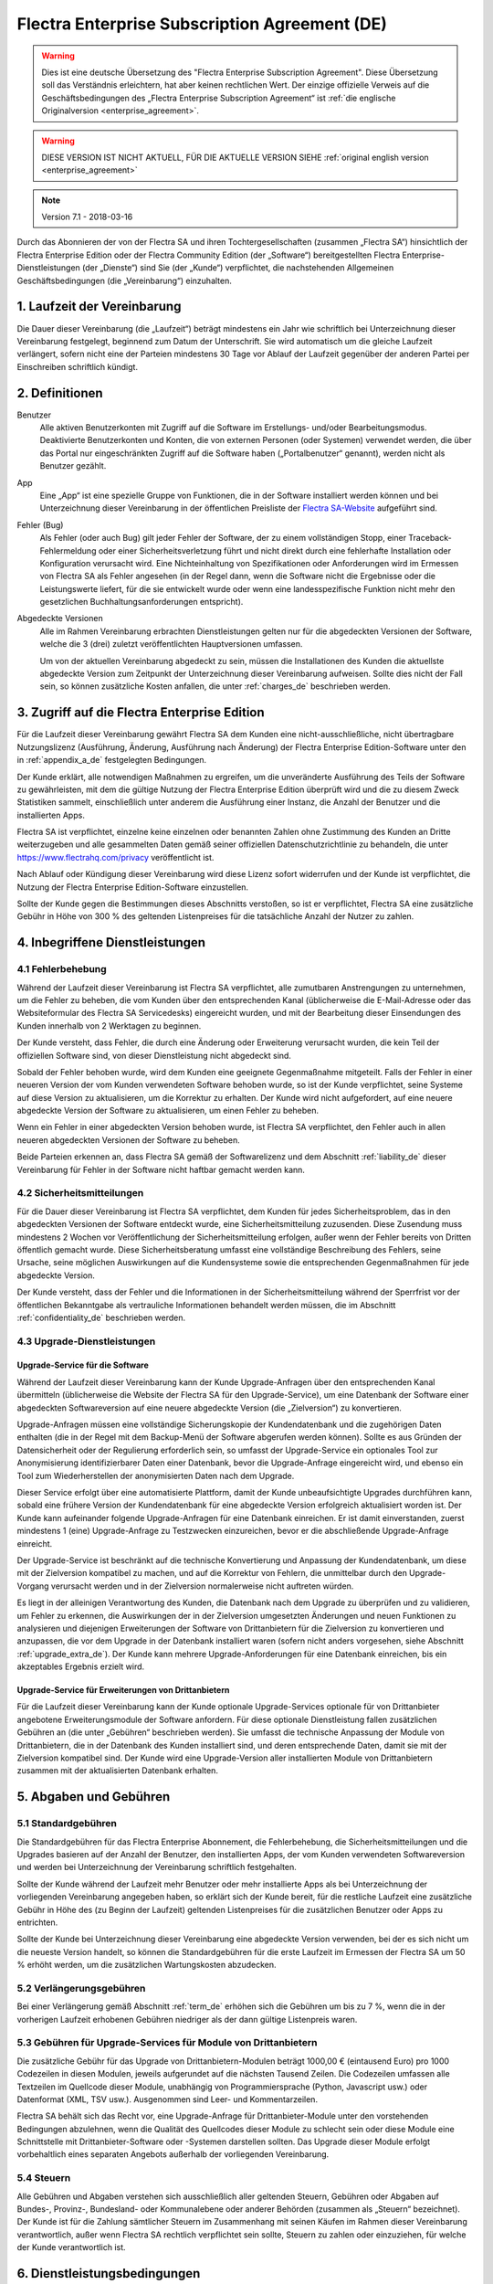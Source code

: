 
.. _enterprise_agreement_de:

==============================================
Flectra Enterprise Subscription Agreement (DE)
==============================================

.. warning::
   Dies ist eine deutsche Übersetzung des "Flectra Enterprise Subscription Agreement".
   Diese Übersetzung soll das Verständnis erleichtern, hat aber keinen rechtlichen Wert.
   Der einzige offizielle Verweis auf die Geschäftsbedingungen des „Flectra Enterprise Subscription Agreement“
   ist :ref:`die englische Originalversion <enterprise_agreement>`.

.. warning::
    DIESE VERSION IST NICHT AKTUELL, FÜR DIE AKTUELLE VERSION SIEHE
    :ref:`original english version <enterprise_agreement>`

.. v6: add "App" definition + update pricing per-App
.. v7: remove possibility of price change at renewal after prior notice
.. 7.1: specify that 7% renewal increase applies to all charges, not just per-User.

.. note:: Version 7.1 - 2018-03-16

Durch das Abonnieren der von der Flectra SA und ihren Tochtergesellschaften (zusammen „Flectra SA“)
hinsichtlich der Flectra Enterprise Edition oder der Flectra Community Edition (der „Software“)
bereitgestellten Flectra Enterprise-Dienstleistungen (der „Dienste“) sind Sie (der „Kunde“)
verpflichtet, die nachstehenden Allgemeinen Geschäftsbedingungen (die „Vereinbarung“) einzuhalten.

.. _term_de:

1. Laufzeit der Vereinbarung
============================

Die Dauer dieser Vereinbarung (die „Laufzeit“) beträgt mindestens ein Jahr wie schriftlich bei
Unterzeichnung dieser Vereinbarung festgelegt, beginnend zum Datum der Unterschrift.
Sie wird automatisch um die gleiche Laufzeit verlängert, sofern nicht eine der Parteien mindestens
30 Tage vor Ablauf der Laufzeit gegenüber der anderen Partei per Einschreiben schriftlich kündigt.

.. _definitions_de:

2. Definitionen
===============

Benutzer
    Alle aktiven Benutzerkonten mit Zugriff auf die Software im Erstellungs- und/oder
    Bearbeitungsmodus.
    Deaktivierte Benutzerkonten und Konten, die von externen Personen (oder Systemen) verwendet
    werden, die über das Portal nur eingeschränkten Zugriff auf die Software haben
    („Portalbenutzer“ genannt), werden nicht als Benutzer gezählt.

App
    Eine „App“ ist eine spezielle Gruppe von Funktionen, die in der Software installiert
    werden können und bei Unterzeichnung dieser Vereinbarung in der öffentlichen Preisliste der
    `Flectra SA-Website <https://www.flectrahq.com>`_ aufgeführt sind.

Fehler (Bug)
    Als Fehler (oder auch Bug) gilt jeder Fehler der Software, der zu einem vollständigen Stopp,
    einer Traceback-Fehlermeldung oder einer Sicherheitsverletzung führt und nicht direkt durch
    eine fehlerhafte Installation oder Konfiguration verursacht wird. Eine Nichteinhaltung von
    Spezifikationen oder Anforderungen wird im Ermessen von Flectra SA als Fehler angesehen
    (in der Regel dann, wenn die Software nicht die Ergebnisse oder die Leistungswerte liefert,
    für die sie entwickelt wurde oder wenn eine landesspezifische Funktion nicht mehr den
    gesetzlichen Buchhaltungsanforderungen entspricht).

Abgedeckte Versionen
    Alle im Rahmen Vereinbarung erbrachten Dienstleistungen gelten nur für die abgedeckten
    Versionen der Software, welche die 3 (drei) zuletzt veröffentlichten Hauptversionen umfassen.

    Um von der aktuellen Vereinbarung abgedeckt zu sein, müssen die Installationen des Kunden
    die aktuellste abgedeckte Version zum Zeitpunkt der Unterzeichnung dieser Vereinbarung
    aufweisen. Sollte dies nicht der Fall sein, so können zusätzliche Kosten anfallen,
    die unter :ref:`charges_de` beschrieben werden.


.. _enterprise_access_de:

3. Zugriff auf die Flectra Enterprise Edition
=============================================

Für die Laufzeit dieser Vereinbarung gewährt Flectra SA dem Kunden eine nicht-ausschließliche,
nicht übertragbare Nutzungslizenz (Ausführung, Änderung, Ausführung nach Änderung)
der Flectra Enterprise Edition-Software unter den in :ref:`appendix_a_de` festgelegten Bedingungen.

Der Kunde erklärt, alle notwendigen Maßnahmen zu ergreifen, um die unveränderte Ausführung des
Teils der Software zu gewährleisten, mit dem die gültige Nutzung der Flectra Enterprise Edition
überprüft wird und die zu diesem Zweck Statistiken sammelt, einschließlich unter anderem
die Ausführung einer Instanz, die Anzahl der Benutzer und die installierten Apps.

Flectra SA ist verpflichtet, einzelne keine einzelnen oder benannten Zahlen ohne Zustimmung des Kunden
an Dritte weiterzugeben und alle gesammelten Daten gemäß seiner offiziellen Datenschutzrichtlinie
zu behandeln, die unter https://www.flectrahq.com/privacy veröffentlicht ist.

Nach Ablauf oder Kündigung dieser Vereinbarung wird diese Lizenz sofort widerrufen und der Kunde
ist verpflichtet, die Nutzung der Flectra Enterprise Edition-Software einzustellen.

Sollte der Kunde gegen die Bestimmungen dieses Abschnitts verstoßen, so ist er verpflichtet,
Flectra SA eine zusätzliche Gebühr in Höhe von 300 % des geltenden Listenpreises für
die tatsächliche Anzahl der Nutzer zu zahlen.


.. _services_de:

4. Inbegriffene Dienstleistungen
================================

4.1 Fehlerbehebung
------------------

Während der Laufzeit dieser Vereinbarung ist Flectra SA verpflichtet, alle zumutbaren Anstrengungen
zu unternehmen, um die Fehler zu beheben, die vom Kunden über den entsprechenden Kanal
(üblicherweise die E-Mail-Adresse oder das Websiteformular des Flectra SA Servicedesks)
eingereicht wurden, und mit der Bearbeitung dieser Einsendungen des Kunden innerhalb von
2 Werktagen zu beginnen.

Der Kunde versteht, dass Fehler, die durch eine Änderung oder Erweiterung verursacht wurden,
die kein Teil der offiziellen Software sind, von dieser Dienstleistung nicht abgedeckt sind.

Sobald der Fehler behoben wurde, wird dem Kunden eine geeignete Gegenmaßnahme mitgeteilt.
Falls der Fehler in einer neueren Version der vom Kunden verwendeten Software behoben wurde,
so ist der Kunde verpflichtet, seine Systeme auf diese Version zu aktualisieren,
um die Korrektur zu erhalten. Der Kunde wird nicht aufgefordert, auf eine neuere abgedeckte
Version der Software zu aktualisieren, um einen Fehler zu beheben.

Wenn ein Fehler in einer abgedeckten Version behoben wurde, ist Flectra SA verpflichtet,
den Fehler auch in allen neueren abgedeckten Versionen der Software zu beheben.

Beide Parteien erkennen an, dass Flectra SA gemäß der Softwarelizenz und dem Abschnitt
:ref:`liability_de` dieser Vereinbarung für Fehler in der Software nicht haftbar gemacht werden kann.


4.2 Sicherheitsmitteilungen
---------------------------

Für die Dauer dieser Vereinbarung ist Flectra SA verpflichtet, dem Kunden für jedes Sicherheitsproblem,
das in den abgedeckten Versionen der Software entdeckt wurde, eine Sicherheitsmitteilung zuzusenden.
Diese Zusendung muss mindestens 2 Wochen vor Veröffentlichung der Sicherheitsmitteilung erfolgen,
außer wenn der Fehler bereits von Dritten öffentlich gemacht wurde.
Diese Sicherheitsberatung umfasst eine vollständige Beschreibung des Fehlers, seine Ursache,
seine möglichen Auswirkungen auf die Kundensysteme sowie die entsprechenden Gegenmaßnahmen
für jede abgedeckte Version.

Der Kunde versteht, dass der Fehler und die Informationen in der Sicherheitsmitteilung während
der Sperrfrist vor der öffentlichen Bekanntgabe als vertrauliche Informationen behandelt
werden müssen, die im Abschnitt :ref:`confidentiality_de` beschrieben werden.

.. _upgrade_de:

4.3 Upgrade-Dienstleistungen
----------------------------

.. _upgrade_flectra_de:

Upgrade-Service für die Software
++++++++++++++++++++++++++++++++

Während der Laufzeit dieser Vereinbarung kann der Kunde Upgrade-Anfragen über den entsprechenden
Kanal übermitteln (üblicherweise die Website der Flectra SA für den Upgrade-Service), um eine
Datenbank der Software einer abgedeckten Softwareversion auf eine neuere abgedeckte Version
(die „Zielversion“) zu konvertieren.

Upgrade-Anfragen müssen eine vollständige Sicherungskopie der Kundendatenbank und die zugehörigen
Daten enthalten (die in der Regel mit dem Backup-Menü der Software abgerufen werden können).
Sollte es aus Gründen der Datensicherheit oder der Regulierung erforderlich sein, so umfasst der
Upgrade-Service ein optionales Tool zur Anonymisierung identifizierbarer Daten einer Datenbank,
bevor die Upgrade-Anfrage eingereicht wird, und ebenso ein Tool zum Wiederherstellen der
anonymisierten Daten nach dem Upgrade.

Dieser Service erfolgt über eine automatisierte Plattform, damit der Kunde unbeaufsichtigte
Upgrades durchführen kann, sobald eine frühere Version der Kundendatenbank für eine abgedeckte
Version erfolgreich aktualisiert worden ist. Der Kunde kann aufeinander folgende Upgrade-Anfragen
für eine Datenbank einreichen. Er ist damit einverstanden, zuerst mindestens
1 (eine) Upgrade-Anfrage zu Testzwecken einzureichen, bevor er die abschließende Upgrade-Anfrage
einreicht.

Der Upgrade-Service ist beschränkt auf die technische Konvertierung und Anpassung der
Kundendatenbank, um diese mit der Zielversion kompatibel zu machen, und auf die Korrektur von
Fehlern, die unmittelbar durch den Upgrade-Vorgang verursacht werden und in der Zielversion
normalerweise nicht auftreten würden.

Es liegt in der alleinigen Verantwortung des Kunden, die Datenbank nach dem Upgrade zu
überprüfen und zu validieren, um Fehler zu erkennen, die Auswirkungen der in der Zielversion
umgesetzten Änderungen und neuen Funktionen zu analysieren und diejenigen Erweiterungen der
Software von Drittanbietern für die Zielversion zu konvertieren und anzupassen, die vor dem
Upgrade in der Datenbank installiert waren (sofern nicht anders vorgesehen,
siehe Abschnitt :ref:`upgrade_extra_de`). Der Kunde kann mehrere Upgrade-Anforderungen für eine
Datenbank einreichen, bis ein akzeptables Ergebnis erzielt wird.

.. _upgrade_extra_de:

Upgrade-Service für Erweiterungen von Drittanbietern
++++++++++++++++++++++++++++++++++++++++++++++++++++

Für die Laufzeit dieser Vereinbarung kann der Kunde optionale Upgrade-Services optionale für von
Drittanbieter angebotene Erweiterungsmodule der Software anfordern. Für diese optionale
Dienstleistung fallen zusätzlichen Gebühren an (die unter „Gebühren“ beschrieben werden).
Sie umfasst die technische Anpassung der Module von Drittanbietern, die in der Datenbank des
Kunden installiert sind, und deren entsprechende Daten, damit sie mit der Zielversion kompatibel
sind. Der Kunde wird eine Upgrade-Version aller installierten Module von Drittanbietern zusammen
mit der aktualisierten Datenbank erhalten.

.. _charges_de:

5. Abgaben und Gebühren
=======================

.. _charges_standard_de:

5.1 Standardgebühren
--------------------

Die Standardgebühren für das Flectra Enterprise Abonnement, die Fehlerbehebung,
die Sicherheitsmitteilungen und die Upgrades basieren auf der Anzahl der Benutzer, den
installierten Apps, der vom Kunden verwendeten Softwareversion und werden bei Unterzeichnung
der Vereinbarung schriftlich festgehalten.

Sollte der Kunde während der Laufzeit mehr Benutzer oder mehr installierte Apps als bei
Unterzeichnung der vorliegenden Vereinbarung angegeben haben, so erklärt sich der Kunde bereit,
für die restliche Laufzeit eine zusätzliche Gebühr in Höhe des (zu Beginn der Laufzeit) geltenden
Listenpreises für die zusätzlichen Benutzer oder Apps zu entrichten.

Sollte der Kunde bei Unterzeichnung dieser Vereinbarung eine abgedeckte Version verwenden,
bei der es sich nicht um die neueste Version handelt, so können die Standardgebühren für die erste
Laufzeit im Ermessen der Flectra SA um 50 % erhöht werden, um die zusätzlichen Wartungskosten
abzudecken.

.. _charges_renewal_de:

5.2 Verlängerungsgebühren
-------------------------

Bei einer Verlängerung gemäß Abschnitt :ref:`term_de` erhöhen sich die Gebühren um bis
zu 7 %, wenn die in der vorherigen Laufzeit erhobenen Gebühren niedriger als der dann
gültige Listenpreis waren.

.. _charges_thirdparty_de:

5.3 Gebühren für Upgrade-Services für Module von Drittanbietern
---------------------------------------------------------------

Die zusätzliche Gebühr für das Upgrade von Drittanbietern-Modulen beträgt 1000,00 €
(eintausend Euro) pro 1000 Codezeilen in diesen Modulen, jeweils aufgerundet auf die nächsten
Tausend Zeilen. Die Codezeilen umfassen alle Textzeilen im Quellcode dieser Module, unabhängig
von Programmiersprache (Python, Javascript usw.) oder Datenformat (XML, TSV usw.). Ausgenommen
sind Leer- und Kommentarzeilen.

Flectra SA behält sich das Recht vor, eine Upgrade-Anfrage für Drittanbieter-Module unter den
vorstehenden Bedingungen abzulehnen, wenn die Qualität des Quellcodes dieser Module zu schlecht
sein oder diese Module eine Schnittstelle mit Drittanbieter-Software oder -Systemen darstellen
sollten. Das Upgrade dieser Module erfolgt vorbehaltlich eines separaten Angebots außerhalb der
vorliegenden Vereinbarung.

.. _taxes_de:

5.4 Steuern
-----------

Alle Gebühren und Abgaben verstehen sich ausschließlich aller geltenden Steuern, Gebühren oder
Abgaben auf Bundes-, Provinz-, Bundesland- oder Kommunalebene oder anderer Behörden (zusammen
als „Steuern“ bezeichnet). Der Kunde ist für die Zahlung sämtlicher Steuern im Zusammenhang mit
seinen Käufen im Rahmen dieser Vereinbarung verantwortlich, außer wenn Flectra SA rechtlich
verpflichtet sein sollte, Steuern zu zahlen oder einzuziehen, für welche der Kunde verantwortlich
ist.


.. _conditions_de:

6. Dienstleistungsbedingungen
=============================

6.1 Pflichten des Kunden
------------------------

Der Kunde stimmt folgenden Klauseln zu:

- er zahlt Flectra SA sämtliche Gebühren für die Dienstleistungen im Rahmen der vorliegenden
  Vereinbarung gemäß den Zahlungsbedingungen, die auf der entsprechenden Rechnung angegeben sind;
- er wird Flectra SA unverzüglich informieren, sobald seine tatsächliche Benutzerzahl oder die Anzahl
  der installierten Apps die bei Unterzeichnung der Vereinbarung angegebenen Zahlen überschreiten
  sollten. In diesem Falle wird er die geltende zusätzliche Gebühr gemäß dem Abschnitt
  :ref:`charges_standard_de` entrichten;
- er wird alle notwendigen Maßnahmen zu ergreifen, um die unveränderte Ausführung des Teils der
  Software zu gewährleisten, mit dem die gültige Nutzung der Flectra Enterprise Edition überprüft,
  wie sie in :ref:`enterprise_access_de` beschrieben wird;
- er wird Flectra SA den notwendigen Zugang einräumen, um die Gültigkeit der Nutzung der Flectra
  Enterprise Edition auf Anfrage zu prüfen (z. B. wenn die automatische Validierung für den Kunden
  nicht funktioniert);
- er wird 1 speziellen Ansprechpartner des Kunden für die gesamte Laufzeit der Vereinbarung
  ernennen;
- er wird alle angemessenen Maßnahmen ergreifen, um die Dateien und Datenbanken des Kunden zu
  schützen und sicherzustellen, dass die Kundendaten sicher sind, während er anerkennt,
  dass Flectra SA für Datenverluste nicht haftbar gemacht werden kann;


.. _no_soliciting_de:

6.2 Verzicht auf Abwerbung oder Einstellung
-------------------------------------------

Beide Parteien, ihre Tochtergesellschaften und Vertreter sind verpflichtet, während der Laufzeit
dieser Vereinbarung und für einen Zeitraum von 12 Monaten ab dem Datum der Kündigung oder
des Ablaufs dieser Vereinbarung keine Mitarbeiter der anderen Partei, die an der Erbringung oder
Nutzung der Dienstleistungen im Rahmen dieser Vereinbarung beteiligt sind, abzuwerben oder eine
Beschäftigung anzubieten, außer wenn diese andere Partei eine schriftliche Zustimmung dafür
erteilt hat.
Im Falle eines Verstoßes gegen die Bestimmungen dieses Abschnitts, der zu einer diesbezüglichen
Kündigung dieses Arbeitnehmers führt, ist die dagegen verstoßende Partei verpflichtet, der anderen
Partei einen Betrag in Höhe von 30.000,00 € (dreißigtausend Euro) zu zahlen.


.. _publicity_de:

6.3 Werbung
-----------

Sofern keine anderslautende schriftliche Mitteilung erfolgte, gewährt jede Partei der anderen
Partei eine nicht übertragbare, nicht ausschließliche, gebührenfreie, weltweite Lizenz zur
Wiedergabe und Anzeige des Namens, der Logos und der Markenzeichen der jeweils anderen Partei.
Diese Lizenz gilt ausschließlich für die Bezugnahme auf die andere Partei als Kunde oder Lieferant
auf Websites, Pressemitteilungen und anderen Marketingmaterialien.


.. _confidentiality_de:

6.4 Vertraulichkeit
-------------------

Definition von „vertraulichen Informationen“:
    Alle von einer Partei (der „offenlegenden Partei“) gegenüber der anderen Partei
    (der „empfangenden Partei“) mündlich oder schriftlich mitgeteilten, offengelegten
    Informationen, die als vertraulich bezeichnet werden oder angesichts der Art der
    Informationen und den Umständen der Offenlegung vernünftigerweise als vertraulich
    verstanden werden sollten. Insbesondere sollten alle Informationen zu Unternehmen,
    Geschäften, Produkten, Entwicklungen, Geschäftsgeheimnissen, Fachwissen, Personal,
    Kunden und Lieferanten beider Parteien als vertraulich betrachtet werden.

Für alle während der Laufzeit dieser Vereinbarung empfangenen vertraulichen Informationen
wird die empfangende Partei die gleiche Sorgfalt aufwenden, mit der sie die Vertraulichkeit
ihrer eigenen, ähnlichen vertraulichen Informationen schützt, mindestens jedoch angemessene
Sorgfalt.

Die empfangende Partei kann vertrauliche Informationen der offenlegenden Partei offenlegen,
soweit dies gesetzlich vorgeschrieben ist, sofern die empfangende Partei der offenlegenden
Partei diese vorgeschriebene Offenlegung im gesetzlich zulässigen Umfang mitteilt.

.. _termination_de:

6.5 Kündigung
-------------

Sollte eine der Parteien ihre Verpflichtungen aus dieser Vereinbarung nicht erfüllen und dieser
Verstoß nicht innerhalb von 30 Kalendertagen nach schriftlicher Benachrichtigung über diesen
Verstoß nicht behoben worden sein, so kann dieser Vertrag von der nicht säumigen Partei fristlos
gekündigt werden.

Außerdem kann Flectra SA den Vertrag sofort kündigen, falls der Kunde die geltenden Gebühren für
die Dienstleistungen nicht bis zum in der entsprechenden Rechnung angegebenen Fälligkeitsdatum
bezahlt.

Überdauernde Bestimmungen:
Die Abschnitte ":ref:`confidentiality_de`”, “:ref:`disclaimers_de`”, “:ref:`liability_de`” sowie
“:ref:`general_provisions_de`” werden jede Kündigung oder Ablauf dieser Vereinbarung überdauern.


.. _warranties_disclaimers_de:

7. Garantien, Haftungsausschlüsse, Haftung
==========================================

.. _warranties_de:

7.1 Garantie
---------------

Für die Laufzeit dieser Vereinbarung ist Flectra SA verpflichtet, wirtschaftlich angemessene
Anstrengungen zu unternehmen, um die Dienstleistungen gemäß den allgemein branchenweit
anerkannten Standards auszuführen, sofern folgende Bedingungen erfüllt sind:

- die Computersysteme des Kunden befinden sich in einem guten Betriebszustand und die Software
  ist in einer geeigneten Betriebsumgebung installiert;
- der Kunde stellt angemessene Informationen und Zugänge für die Fehlerbehebung bereit, damit
  Flectra SA Probleme identifizieren, reproduzieren und beheben kann;
- alle Flectra SA zustehenden Beträge wurden bezahlt.

Das einzige und ausschließliche Rechtsmittel des Kunden und die einzige Verpflichtung von Flectra SA
bei Verstößen gegen diese Garantie besteht darin, dass Flectra SA die Ausführung der Dienste ohne
zusätzliche Kosten wiederaufnimmt.

.. _disclaimers_de:

7.2 Haftungsausschlüsse
-----------------------

Außer wenn in diesem Dokument ausdrücklich angegeben, räumt keine der beiden Parteien weder
ausdrückliche noch stillschweigende, gesetzliche oder anderweitige Gewährleistungen irgendeiner
Art ein, und beide Parteien lehnen alle implizierten Garantien ausdrücklich ab, einschließlich
jeglicher stillschweigenden Zusicherung der Marktgängigkeit, der Eignung für einen bestimmten
Zweck oder der Nichtverletzung, soweit diese Einschränkung nach geltendem Recht zulässig ist.

Flectra SA garantiert nicht, dass die Software örtlichen oder internationalen Gesetzen oder
Rechtsvorschriften entspricht.

.. _liability_de:

7.3 Haftungsbeschränkung
------------------------

Im gesetzlich maximal zulässigen Umfang darf die Gesamthaftung jeder Partei zusammen mit ihren
Tochtergesellschaften aus oder im Zusammenhang mit dieser Vereinbarung 50 % des vom Kunden im
Rahmen dieser Vereinbarung in den 12 Monaten unmittelbar vor dem Datum des Ereignisses, das zu
diesem Anspruch führt, gezahlten Gesamtbetrags nicht übersteigen. Auch bei mehreren Ansprüchen
darf diese Beschränkung nicht verändert werden.

Keine der beiden Parteien oder ihre Tochtergesellschaften werden unter keinen Umständen für
indirekte, besondere, exemplarische, zufällige oder Folgeschäden jeglicher Art haften,
einschließlich unter anderem Verluste von Erträgen, Gewinnen, Einsparungen, verlorene
Geschäftsgelegenheiten oder andere finanzielle Verluste, Kosten für Stillstand oder Verspätung,
verlorene oder beschädigte Daten, die aus oder im Zusammenhang mit dieser Vereinbarung entstehen.
Dies gilt unabhängig von der Art der Handlung, egal ob vertraglicher Art, unerlaubte Handlung
(einschließlich grober Fahrlässigkeit) oder einer anderen rechtlichen oder billigen Theorie,
selbst wenn eine Partei oder ihre Tochtergesellschaften auf die Möglichkeit solcher Schäden
hingewiesen wurden oder die von einer Partei oder ihren Tochtergesellschaften ergriffenen
Abhilfemaßnahmen ihren wesentlichen Zweck verfehlen.

.. _force_majeure_de:

7.4 Höhere Gewalt
------------------

Keine der beiden Parteien haftet gegenüber der anderen Partei für die Verzögerung oder die
Nichterbringung einer Leistung im Rahmen dieser Vereinbarung, wenn diese Nichterbringung oder
Verzögerung durch folgende Punkte verursacht wurden: staatliche Rechtsvorschriften, Brand, Streik,
Krieg, Überschwemmung, Unfall, Epidemie, Embargo, vollständige oder teilweise Enteignung von
Anlagen oder Produkten seitens einer Regierung oder einer öffentlichen Behörde oder aus allen
anderen Gründen oder Ursachen gleicher oder unterschiedlicher Art, die außerhalb des angemessenen
Einflussbereichs dieser Partei liegen. Dies gilt, solange diese Gründe oder Ursachen vorliegen.


.. _general_provisions_de:

8. Allgemeine Bestimmungen
==========================

.. _governing_law_de:

8.1 Geltendes Recht
-------------------

Beide Parteien stimmen zu, dass im Falle von Streitigkeiten aus oder im Zusammenhang mit dieser
Vereinbarung das belgische Recht angewendet wird, ohne Rücksicht auf Wahl- oder Kollisionsrecht.
Soweit im Rahmen dieser Bestimmung eine Klage oder ein Gerichtsverfahren zulässig ist, stimmen
beide Parteien bei, die Gerichte in Nivelles (Belgien) für die Beilegung aller Streitigkeiten als
ausschließlich zuständig anzuerkennen.

.. _severability_de:

8.2 Salvatorische Klausel
-------------------------

Sollten eine oder mehrere Bestimmungen dieser Vereinbarung oder deren Anwendung unwirksam,
rechtswidrig oder nicht durchsetzbar sein, so werden die Wirksamkeit, Rechtmäßigkeit und
Durchsetzbarkeit der übrigen Bestimmungen dieser Vereinbarung und ihrer Anwendung davon
nicht berührt oder beeinträchtigt. Beide Parteien verpflichten sich, alle unwirksamen,
rechtswidrigen oder nicht durchsetzbaren Bestimmungen dieser Vereinbarung durch eine wirksame
Bestimmung möglichst mit gleichen Wirkungen und Zielen zu ersetzen.


.. _appendix_a_de:

9. Anhang A: Flectra Enterprise Edition-Lizenz
==============================================

.. only:: latex

    Die Flectra Enterprise Edition ist unter nachstehend definierten der Flectra Enterprise Edition
    Lizenz v1.0 lizenziert:

    .. highlight:: none

    .. literalinclude:: ../../licenses/enterprise_license.txt

.. only:: html

    Siehe :ref:`flectra_enterprise_license`.

